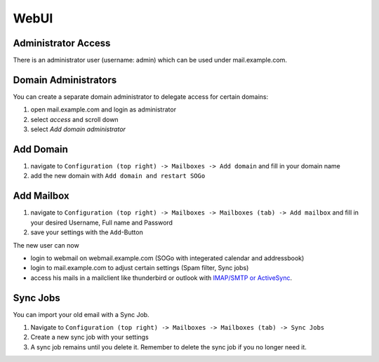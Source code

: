 WebUI
=====

Administrator Access
--------------------

There is an administrator user (username: admin) which can be used under mail.example.com.

Domain Administrators
---------------------

You can create a separate domain administrator to delegate access for certain domains:

1. open mail.example.com and login as administrator
2. select `access` and scroll down
3. select `Add domain administrator`

Add Domain
----------

1. navigate to ``Configuration (top right) -> Mailboxes -> Add domain`` and fill in your domain name
2. add the new domain with ``Add domain and restart SOGo``

.. image:: ../_static/create_domain.gif
   :width: 100%
   :alt: add new domain
   :align: left

Add Mailbox
-----------

1. navigate to ``Configuration (top right) -> Mailboxes -> Mailboxes (tab) -> Add mailbox`` and fill in your desired Username, Full name and Password
2. save your settings with the ``Add``-Button

.. image:: ../_static/create_mailbox.gif
   :width: 100%
   :alt: add new mailbox
   :align: left

The new user can now

* login to webmail on webmail.example.com (SOGo with integerated calendar and addressbook)
* login to mail.example.com to adjust certain settings (Spam filter, Sync jobs)
* access his mails in a mailclient like thunderbird or outlook with `IMAP/SMTP or ActiveSync <client.html>`__.

Sync Jobs
---------

You can import your old email with a Sync Job.

1. Navigate to ``Configuration (top right) -> Mailboxes -> Mailboxes (tab) -> Sync Jobs``
2. Create a new sync job with your settings
3. A sync job remains until you delete it. Remember to delete the sync job if you no longer need it.